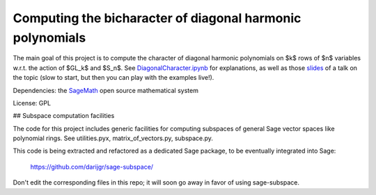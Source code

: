 Computing the bicharacter of diagonal harmonic polynomials
==========================================================

.. image:: https://mybinder.org/badge.svg
   :target: https://mybinder.org/v2/gh/nthiery/harmonic-modules/demo.ipymb

The main goal of this project  is to compute the character of diagonal
harmonic polynomials on $k$ rows of $n$ variables w.r.t. the action of
$GL_k$ and $S_n$. See `<DiagonalCharacter.ipynb>`_
for explanations, as well as those `slides <https://mybinder.org/v2/gh/nthiery/harmonic-modules/master?filepath=talk.ipynb>`_ of a talk on the topic (slow to start, but then you can play with the examples live!).

Dependencies: the `SageMath <http://sagemath.org>`_ open source mathematical system

License: GPL

## Subspace computation facilities

The code for this project includes generic facilities for computing
subspaces of general Sage vector spaces like polynomial rings. See
utilities.pyx, matrix_of_vectors.py, subspace.py.

This code is being extracted and refactored as a dedicated
Sage package, to be eventually integrated into Sage:

    https://github.com/darijgr/sage-subspace/

Don't edit the corresponding files in this repo; it will soon go away
in favor of using sage-subspace.
